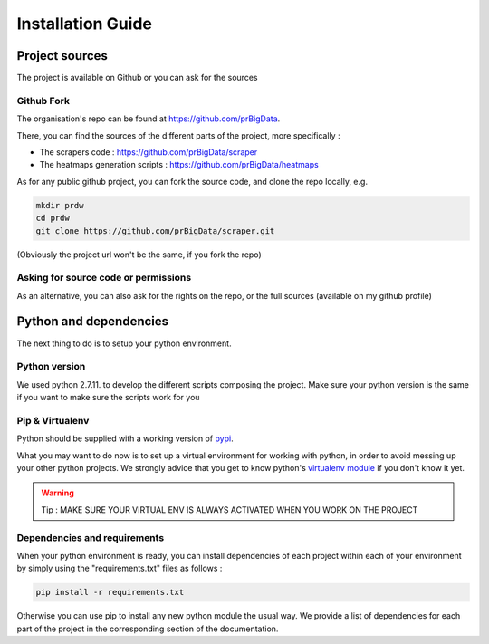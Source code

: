 ##################
Installation Guide
##################

***********************
Project sources
***********************

The project is available on Github or you can ask for the sources

===========
Github Fork
===========

The organisation's repo can be found at `https://github.com/prBigData <https://github.com/prBigData>`_.

There, you can find the sources of the different parts of the project, more specifically :

* The scrapers code : `https://github.com/prBigData/scraper <https://github.com/prBigData/scraper>`_
* The heatmaps generation scripts : `https://github.com/prBigData/heatmaps <https://github.com/prBigData/heatmaps>`_


As for any public github project, you can fork the source code, and clone the repo locally, e.g.

.. code-block:: bash

    mkdir prdw
    cd prdw
    git clone https://github.com/prBigData/scraper.git

(Obviously the project url won't be the same, if you fork the repo)

=====================================
Asking for source code or permissions
=====================================

As an alternative, you can also ask for the rights on the repo, or the full sources (available on my github profile)


***********************
Python and dependencies
***********************

The next thing to do is to setup your python environment.

==============
Python version
==============

We used python 2.7.11. to develop the different scripts composing the project. Make sure your python version is the same if you want to make sure the scripts work for you

================
Pip & Virtualenv
================

Python should be supplied with a working version of `pypi <https://pypi.python.org/pypi>`_.

What you may want to do now is to set up a virtual environment for working with python, in order to avoid messing up your other python projects. We strongly advice that you get to know python's `virtualenv module <http://docs.python-guide.org/en/latest/dev/virtualenvs/>`_ if you don't know it yet.

.. warning::

    Tip : MAKE SURE YOUR VIRTUAL ENV IS ALWAYS ACTIVATED WHEN YOU WORK ON THE PROJECT


=============================
Dependencies and requirements
=============================

When your python environment is ready, you can install dependencies of each project within each of your environment by simply using the "requirements.txt" files as follows :

.. code-block:: bash

    pip install -r requirements.txt

Otherwise you can use pip to install any new python module the usual way. We provide a list of dependencies for each part of the project in the corresponding section of the documentation.

